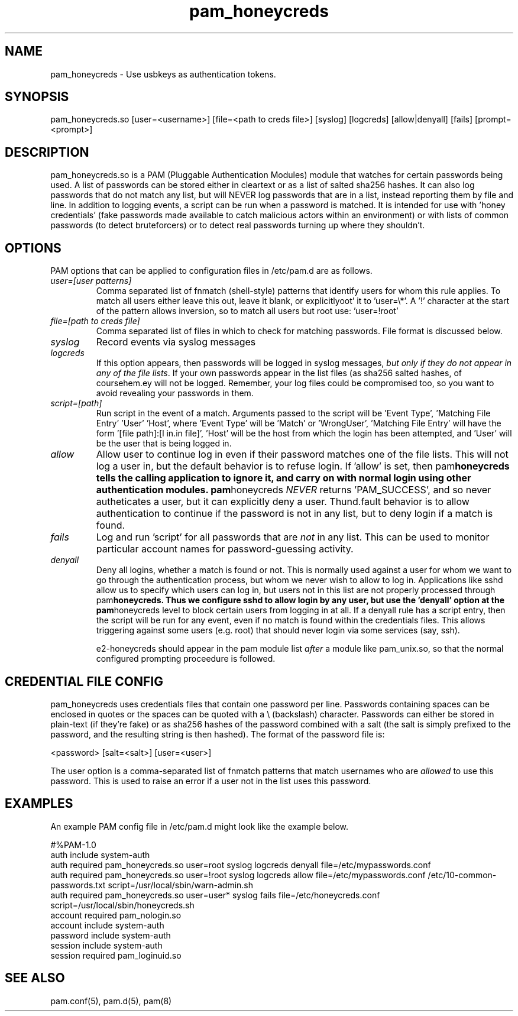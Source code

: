 .TH  pam_honeycreds  8 " 2015/05/15"
.SH NAME

.P
pam_honeycreds - Use usbkeys as authentication tokens.
.SH SYNOPSIS


.nf

pam_honeycreds.so [user=<username>] [file=<path to creds file>] [syslog] [logcreds] [allow|denyall] [fails] [prompt=<prompt>]
.fi
.ad b
.SH DESCRIPTION

.P
pam_honeycreds.so is a PAM (Pluggable Authentication Modules) module that watches for certain passwords being used. A list of passwords can be stored either in cleartext or as a list of salted sha256 hashes. It can also log passwords that do not match any list, but will NEVER log passwords that are in a list, instead reporting them by file and line. In addition to logging events, a script can be run when a password is matched. It is intended for use with 'honey credentials' (fake passwords made available to catch malicious actors within an environment) or with lists of common passwords (to detect bruteforcers) or to detect real passwords turning up where they shouldn't.
.SH OPTIONS

.P
PAM options that can be applied to configuration files in /etc/pam.d are as follows.
.TP
.B
\fIuser=[user patterns]\fP
Comma separated list of fnmatch (shell-style) patterns that identify users for whom this rule applies. To match all users either leave this out, leave it blank, or explicitlyoot' it to 'user=\\*'. A '!' character at the start of the pattern allows inversion, so to match all users but root use: 'user=!root'

.TP
.B
\fIfile=[path to creds file]\fP
Comma separated list of files in which to check for matching passwords. File format is discussed below.

.TP
.B
\fIsyslog\fP
Record events via syslog messages

.TP
.B
\fIlogcreds\fP
If this option appears, then passwords will be logged in syslog messages, \fIbut only if they do not appear in any of the file lists\fP. If your own passwords appear in the list files (as sha256 salted hashes, of coursehem.ey will not be logged. Remember, your log files could be compromised too, so you want to avoid revealing your passwords in them.

.TP
.B
\fIscript=[path]\fP
Run script in the event of a match. Arguments passed to the script will be 'Event Type', 'Matching File Entry' 'User' 'Host', where 'Event Type' will be 'Match' or 'WrongUser', 'Matching File Entry' will have the form '[file path]:[l in.in file]', 'Host' will be the host from which the login has been attempted, and 'User' will be the user that is being logged in.

.TP
.B
\fIallow\fP
Allow user to continue log in even if their password matches one of the file lists. This will not log a user in, but the default behavior is to refuse login. If 'allow' is set, then pam\fBhoneycreds tells the calling application to ignore it, and carry on with normal login using other authentication modules. pam\fPhoneycreds \fINEVER\fP  returns 'PAM_SUCCESS', and so never autheticates a user, but it can explicitly deny a user. Thund.fault behavior is to allow authentication to continue if the password is not in any list, but to deny login if a match is found.

.TP
.B
\fIfails\fP
Log and run 'script' for all passwords that are \fInot\fP in any list. This can be used to monitor particular account names for password-guessing activity.

.TP
.B
\fIdenyall\fP
Deny all logins, whether a match is found or not. This is normally used against a user for whom we want to go through the authentication process, but whom we never wish to allow to log in. Applications like sshd allow us to specify which users can log in, but users not in this list are not properly processed through pam\fBhoneycreds. Thus we configure sshd to allow login by any user, but use the 'denyall' option at the pam\fPhoneycreds level to block certain users from logging in at all. If a denyall rule has a script entry, then the script will be run for any event, even if no match is found within the credentials files. This allows triggering against some users (e.g. root) that should never login via some services (say, ssh).

e2-honeycreds should appear in the pam module list \fIafter\fP a module like pam_unix.so, so that the normal configured prompting proceedure is followed.

.SH CREDENTIAL FILE CONFIG

.P
pam_honeycreds uses credentials files that contain one password per line. Passwords containing spaces can be enclosed in quotes or the spaces can be quoted with a \\ (backslash) character. Passwords can either be stored in plain-text (if they're fake) or as sha256 hashes of the password combined with a salt (the salt is simply prefixed to the password, and the resulting string is then hashed). The format of the password file is:

.nf

<password> [salt=<salt>] [user=<user>]
.fi
.ad b
.P
The user option is a comma-separated list of fnmatch patterns that match usernames who are \fIallowed\fP to use this password. This is used to raise an error if a user not in the list uses this password. 
.SH EXAMPLES

.P
An example PAM config file in /etc/pam.d might look like the example below. 

.nf

#%PAM\-1.0
auth    include   system\-auth
auth    required  pam_honeycreds.so user=root syslog logcreds denyall file=/etc/mypasswords.conf
auth    required  pam_honeycreds.so user=!root syslog logcreds allow file=/etc/mypasswords.conf /etc/10\-common\-passwords.txt script=/usr/local/sbin/warn\-admin.sh
auth    required  pam_honeycreds.so user=user* syslog fails file=/etc/honeycreds.conf script=/usr/local/sbin/honeycreds.sh
account   required  pam_nologin.so
account   include   system\-auth
password  include   system\-auth
session   include   system\-auth
session   required  pam_loginuid.so
.fi
.ad b
.SH SEE ALSO

.P
pam.conf(5), pam.d(5), pam(8)
